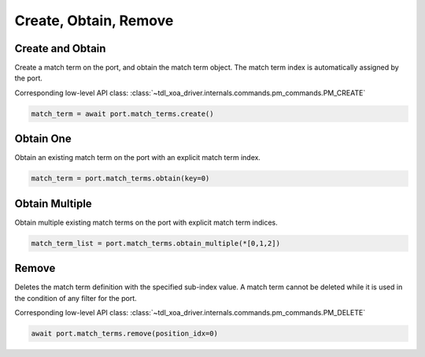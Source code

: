 Create, Obtain, Remove
=========================

Create and Obtain
-----------------

Create a match term on the port, and obtain the match term object. The match term index is automatically assigned by the port.

Corresponding low-level API class: :class:`~tdl_xoa_driver.internals.commands.pm_commands.PM_CREATE`

.. code-block:: python

    match_term = await port.match_terms.create()


Obtain One
-----------

Obtain an existing match term on the port with an explicit match term index.

.. code-block:: python

    match_term = port.match_terms.obtain(key=0)


Obtain Multiple
---------------

Obtain multiple existing match terms on the port with explicit match term indices.


.. code-block:: python

    match_term_list = port.match_terms.obtain_multiple(*[0,1,2])


Remove
---------------

Deletes the match term definition with the specified sub-index value. A match
term cannot be deleted while it is used in the condition of any filter for the
port.

Corresponding low-level API class: :class:`~tdl_xoa_driver.internals.commands.pm_commands.PM_DELETE`

.. code-block:: python

    await port.match_terms.remove(position_idx=0)
